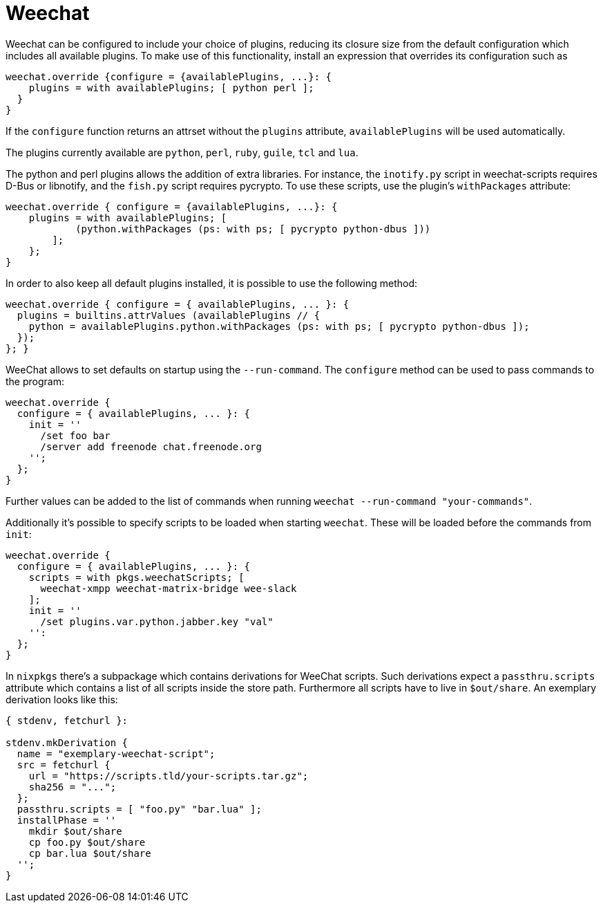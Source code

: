 
[[_sec_weechat]]
= Weechat


Weechat can be configured to include your choice of plugins, reducing its closure size from the default configuration which includes all available plugins.
To make use of this functionality, install an expression that overrides its configuration such as 
[source]
----
weechat.override {configure = {availablePlugins, ...}: {
    plugins = with availablePlugins; [ python perl ];
  }
}
----

If the `configure` function returns an attrset without the `plugins` attribute, `availablePlugins` will be used automatically. 

The plugins currently available are ``python``, ``perl``, ``ruby``, ``guile``, `tcl` and ``lua``. 

The python and perl plugins allows the addition of extra libraries.
For instance, the `inotify.py` script in weechat-scripts requires D-Bus or libnotify, and the `fish.py` script requires pycrypto.
To use these scripts, use the plugin's `withPackages` attribute: 
[source]
----
weechat.override { configure = {availablePlugins, ...}: {
    plugins = with availablePlugins; [
            (python.withPackages (ps: with ps; [ pycrypto python-dbus ]))
        ];
    };
}
----

In order to also keep all default plugins installed, it is possible to use the following method: 
[source]
----
weechat.override { configure = { availablePlugins, ... }: {
  plugins = builtins.attrValues (availablePlugins // {
    python = availablePlugins.python.withPackages (ps: with ps; [ pycrypto python-dbus ]);
  });
}; }
----

WeeChat allows to set defaults on startup using the ``--run-command``.
The `configure` method can be used to pass commands to the program: 
[source]
----
weechat.override {
  configure = { availablePlugins, ... }: {
    init = ''
      /set foo bar
      /server add freenode chat.freenode.org
    '';
  };
}
----

Further values can be added to the list of commands when running ``weechat --run-command "your-commands"``. 

Additionally it's possible to specify scripts to be loaded when starting ``weechat``.
These will be loaded before the commands from ``init``: 
[source]
----
weechat.override {
  configure = { availablePlugins, ... }: {
    scripts = with pkgs.weechatScripts; [
      weechat-xmpp weechat-matrix-bridge wee-slack
    ];
    init = ''
      /set plugins.var.python.jabber.key "val"
    '':
  };
}
----

In `nixpkgs` there's a subpackage which contains derivations for WeeChat scripts.
Such derivations expect a `passthru.scripts` attribute which contains a list of all scripts inside the store path.
Furthermore all scripts have to live in ``$out/share``.
An exemplary derivation looks like this: 
[source]
----
{ stdenv, fetchurl }:

stdenv.mkDerivation {
  name = "exemplary-weechat-script";
  src = fetchurl {
    url = "https://scripts.tld/your-scripts.tar.gz";
    sha256 = "...";
  };
  passthru.scripts = [ "foo.py" "bar.lua" ];
  installPhase = ''
    mkdir $out/share
    cp foo.py $out/share
    cp bar.lua $out/share
  '';
}
----